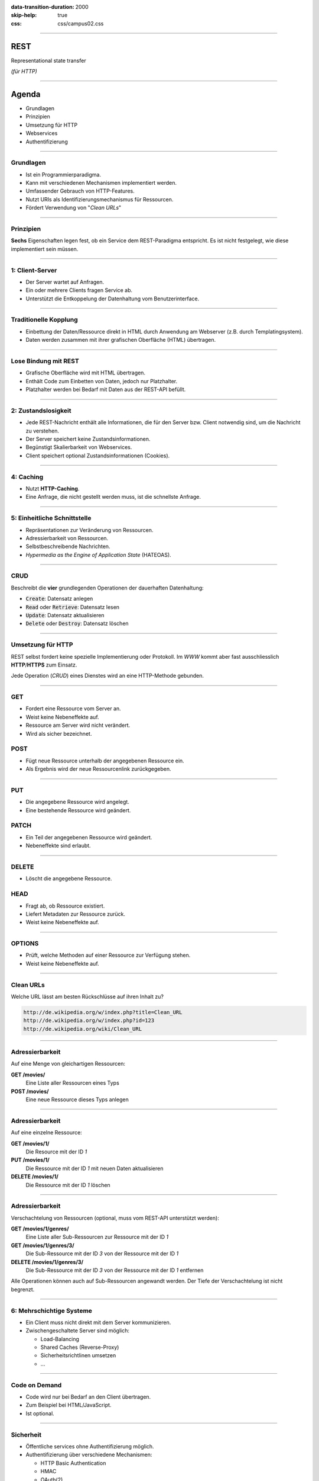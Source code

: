 :data-transition-duration: 2000
:skip-help: true
:css: css/campus02.css

.. role:: html(code)
  :language: html

.. title: Representational state transfer

----

REST
====

Representational state transfer

*(für HTTP)*

----

Agenda
======

* Grundlagen
* Prinzipien
* Umsetzung für HTTP
* Webservices
* Authentifizierung

----

Grundlagen
----------

* Ist ein Programmierparadigma.
* Kann mit verschiedenen Mechanismen implementiert werden.
* Umfassender Gebrauch von HTTP-Features.
* Nutzt URIs als Identifizierungsmechanismus für Ressourcen.
* Fördert Verwendung von "*Clean URLs*"

----

Prinzipien
----------

**Sechs** Eigenschaften legen fest, ob ein Service dem REST-Paradigma entspricht. Es
ist nicht festgelegt, wie diese implementiert sein müssen.

----

1: Client-Server
----------------

* Der Server wartet auf Anfragen.
* Ein oder mehrere Clients fragen Service ab.
* Unterstützt die Entkoppelung der Datenhaltung vom Benutzerinterface.

----

Traditionelle Kopplung
----------------------

* Einbettung der Daten/Ressource direkt in HTML durch Anwendung am Webserver (z.B.
  durch Templatingsystem).
* Daten werden zusammen mit ihrer grafischen Oberfläche (HTML) übertragen.

.. image:: figures/rest-data-abstraction-1.svg
  :alt: Traditionelle Kopplung

----

Lose Bindung mit REST
---------------------

* Grafische Oberfläche wird mit HTML übertragen.
* Enthält Code zum Einbetten von Daten, jedoch nur Platzhalter.
* Platzhalter werden bei Bedarf mit Daten aus der REST-API befüllt.

.. image:: figures/rest-data-abstraction-2.svg
  :alt: Lose Bindung mit REST

----

2: Zustandslosigkeit
--------------------

* Jede REST-Nachricht enthält alle Informationen, die für den Server bzw. Client
  notwendig sind, um die Nachricht zu verstehen.
* Der Server speichert keine Zustandsinformationen.
* Begünstigt Skalierbarkeit von Webservices.
* Client speichert optional Zustandsinformationen (Cookies).

----

4: Caching
----------

* Nutzt **HTTP-Caching**.
* Eine Anfrage, die nicht gestellt werden muss, ist die schnellste Anfrage.

----

5: Einheitliche Schnittstelle
-----------------------------

* Repräsentationen zur Veränderung von Ressourcen.
* Adressierbarkeit von Ressourcen.
* Selbstbeschreibende Nachrichten.
* *Hypermedia as the Engine of Application State* (HATEOAS).

----

CRUD
----

Beschreibt die **vier** grundlegenden Operationen der dauerhaften Datenhaltung:

* :code:`Create`: Datensatz anlegen
* :code:`Read` oder :code:`Retrieve`: Datensatz lesen
* :code:`Update`: Datensatz aktualisieren
* :code:`Delete` oder :code:`Destroy`: Datensatz löschen

----

Umsetzung für HTTP
------------------

REST selbst fordert keine spezielle Implementierung oder Protokoll. Im *WWW* kommt
aber fast ausschliesslich **HTTP**/**HTTPS** zum Einsatz.

Jede Operation (*CRUD*) eines Dienstes wird an eine HTTP-Methode gebunden.

----

GET
---

* Fordert eine Ressource vom Server an.
* Weist keine Nebeneffekte auf.
* Ressource am Server wird nicht verändert.
* Wird als sicher bezeichnet.

POST
----

* Fügt neue Ressource unterhalb der angegebenen Ressource ein.
* Als Ergebnis wird der neue Ressourcenlink zurückgegeben.

----

PUT
---

* Die angegebene Ressource wird angelegt.
* Eine bestehende Ressource wird geändert.

PATCH
-----

* Ein Teil der angegebenen Ressource wird geändert.
* Nebeneffekte sind erlaubt.

----

DELETE
------

* Löscht die angegebene Ressource.

HEAD
----

* Fragt ab, ob Ressource existiert.
* Liefert Metadaten zur Ressource zurück.
* Weist keine Nebeneffekte auf.

----

OPTIONS
-------

* Prüft, welche Methoden auf einer Ressource zur Verfügung stehen.
* Weist keine Nebeneffekte auf.

----

Clean URLs
----------

Welche URL lässt am besten Rückschlüsse auf ihren Inhalt zu?

.. code::

  http://de.wikipedia.org/w/index.php?title=Clean_URL
  http://de.wikipedia.org/w/index.php?id=123
  http://de.wikipedia.org/wiki/Clean_URL

----

Adressierbarkeit
----------------

Auf eine Menge von gleichartigen Ressourcen:

**GET /movies/**
  Eine Liste aller Ressourcen eines Typs

**POST /movies/**
  Eine neue Ressource dieses Typs anlegen

----

Adressierbarkeit
----------------

Auf eine einzelne Ressource:

**GET /movies/1/**
  Die Resource mit der ID *1*

**PUT /movies/1/**
  Die Ressource mit der ID *1* mit neuen Daten aktualisieren

**DELETE /movies/1/**
  Die Ressource mit der ID *1* löschen

----

Adressierbarkeit
----------------

Verschachtelung von Ressourcen (optional, muss vom REST-API unterstützt werden):

**GET /movies/1/genres/**
  Eine Liste aller Sub-Ressourcen zur Ressource mit der ID *1*

**GET /movies/1/genres/3/**
  Die Sub-Ressource mit der ID *3* von der Ressource mit der ID *1*

**DELETE /movies/1/genres/3/**
  Die Sub-Ressource mit der ID *3* von der Ressource mit der ID *1* entfernen

Alle Operationen können auch auf Sub-Ressourcen angewandt werden. Der Tiefe der
Verschachtelung ist nicht begrenzt.

----

6: Mehrschichtige Systeme
-------------------------

* Ein Client muss nicht direkt mit dem Server kommunizieren.
* Zwischengeschaltete Server sind möglich:

  * Load-Balancing
  * Shared Caches (Reverse-Proxy)
  * Sicherheitsrichtlinen umsetzen
  * ...

----

Code on Demand
--------------

* Code wird nur bei Bedarf an den Client übertragen.
* Zum Beispiel bei HTML/JavaScript.
* Ist optional.

----


Sicherheit
----------

* Öffentliche services ohne Authentifizierung möglich.
* Authentifizierung über verschiedene Mechanismen:

  * HTTP Basic Authentication
  * HMAC
  * OAuth(2)
  * OpenID

* Für sensiblen Nachrichteninhalt ist eine Übertragung mittels HTTPS nötig.

----

Hypermedia as the Engine of Application State (HATEOAS)
-------------------------------------------------------

* Entwurfsprinzip von REST-Architekturen.
* Clients navigieren eine REST-Schnittstelle ausschließlich über URLs.
* Ausser der Basis-URL werden alle URLs vom Server bereitgestellt.
* URLs in JSON-Elementen (z.b. Verweise auf andere Ressourcen).
* Gewährleistet lose Bindung (keine Schnittstellenbeschreibung nötig).
